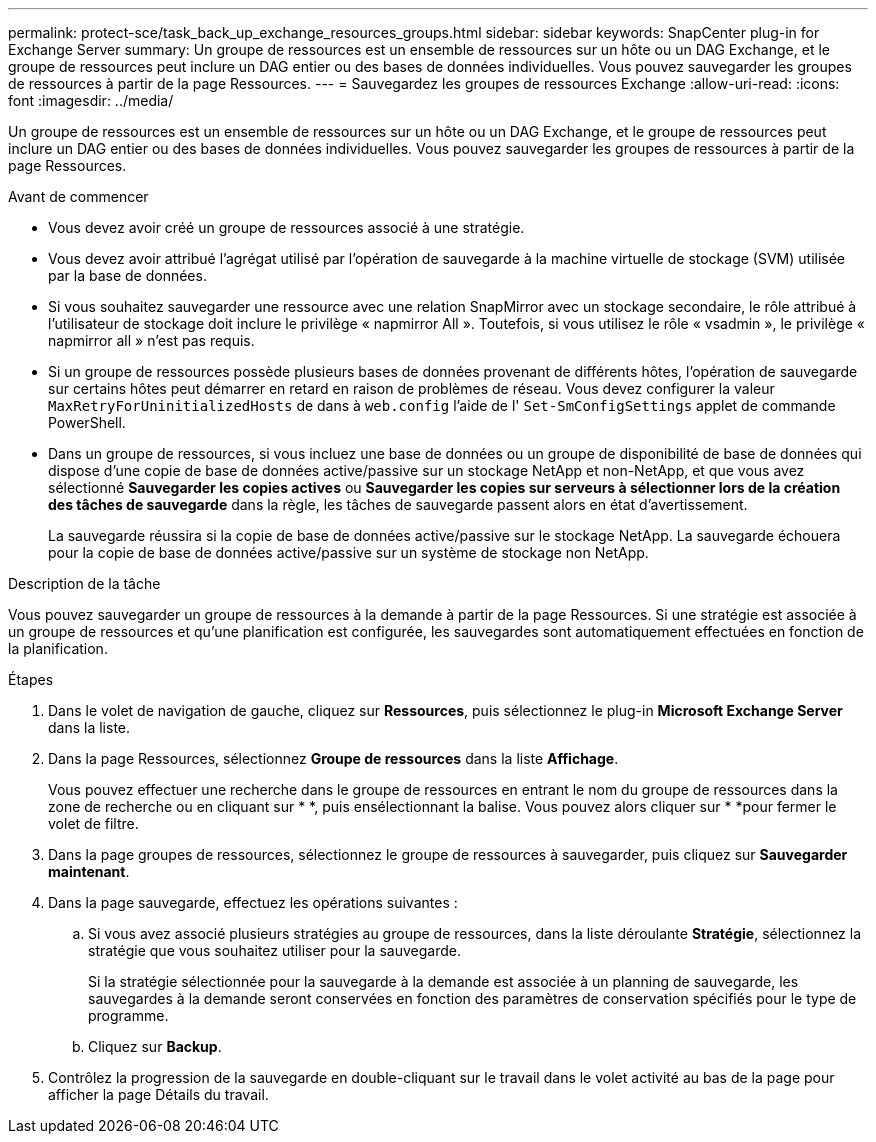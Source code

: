 ---
permalink: protect-sce/task_back_up_exchange_resources_groups.html 
sidebar: sidebar 
keywords: SnapCenter plug-in for Exchange Server 
summary: Un groupe de ressources est un ensemble de ressources sur un hôte ou un DAG Exchange, et le groupe de ressources peut inclure un DAG entier ou des bases de données individuelles. Vous pouvez sauvegarder les groupes de ressources à partir de la page Ressources. 
---
= Sauvegardez les groupes de ressources Exchange
:allow-uri-read: 
:icons: font
:imagesdir: ../media/


[role="lead"]
Un groupe de ressources est un ensemble de ressources sur un hôte ou un DAG Exchange, et le groupe de ressources peut inclure un DAG entier ou des bases de données individuelles. Vous pouvez sauvegarder les groupes de ressources à partir de la page Ressources.

.Avant de commencer
* Vous devez avoir créé un groupe de ressources associé à une stratégie.
* Vous devez avoir attribué l'agrégat utilisé par l'opération de sauvegarde à la machine virtuelle de stockage (SVM) utilisée par la base de données.
* Si vous souhaitez sauvegarder une ressource avec une relation SnapMirror avec un stockage secondaire, le rôle attribué à l'utilisateur de stockage doit inclure le privilège « napmirror All ». Toutefois, si vous utilisez le rôle « vsadmin », le privilège « napmirror all » n'est pas requis.
* Si un groupe de ressources possède plusieurs bases de données provenant de différents hôtes, l'opération de sauvegarde sur certains hôtes peut démarrer en retard en raison de problèmes de réseau. Vous devez configurer la valeur `MaxRetryForUninitializedHosts` de dans à `web.config` l'aide de l' `Set-SmConfigSettings` applet de commande PowerShell.
* Dans un groupe de ressources, si vous incluez une base de données ou un groupe de disponibilité de base de données qui dispose d'une copie de base de données active/passive sur un stockage NetApp et non-NetApp, et que vous avez sélectionné *Sauvegarder les copies actives* ou *Sauvegarder les copies sur serveurs à sélectionner lors de la création des tâches de sauvegarde* dans la règle, les tâches de sauvegarde passent alors en état d'avertissement.
+
La sauvegarde réussira si la copie de base de données active/passive sur le stockage NetApp. La sauvegarde échouera pour la copie de base de données active/passive sur un système de stockage non NetApp.



.Description de la tâche
Vous pouvez sauvegarder un groupe de ressources à la demande à partir de la page Ressources. Si une stratégie est associée à un groupe de ressources et qu'une planification est configurée, les sauvegardes sont automatiquement effectuées en fonction de la planification.

.Étapes
. Dans le volet de navigation de gauche, cliquez sur *Ressources*, puis sélectionnez le plug-in *Microsoft Exchange Server* dans la liste.
. Dans la page Ressources, sélectionnez *Groupe de ressources* dans la liste *Affichage*.
+
Vous pouvez effectuer une recherche dans le groupe de ressources en entrant le nom du groupe de ressources dans la zone de recherche ou en cliquant sur * *, puis enimage:../media/filter_icon.png[""]sélectionnant la balise. Vous pouvez alors cliquer sur * *image:../media/filter_icon.png[""]pour fermer le volet de filtre.

. Dans la page groupes de ressources, sélectionnez le groupe de ressources à sauvegarder, puis cliquez sur *Sauvegarder maintenant*.
. Dans la page sauvegarde, effectuez les opérations suivantes :
+
.. Si vous avez associé plusieurs stratégies au groupe de ressources, dans la liste déroulante *Stratégie*, sélectionnez la stratégie que vous souhaitez utiliser pour la sauvegarde.
+
Si la stratégie sélectionnée pour la sauvegarde à la demande est associée à un planning de sauvegarde, les sauvegardes à la demande seront conservées en fonction des paramètres de conservation spécifiés pour le type de programme.

.. Cliquez sur *Backup*.


. Contrôlez la progression de la sauvegarde en double-cliquant sur le travail dans le volet activité au bas de la page pour afficher la page Détails du travail.


